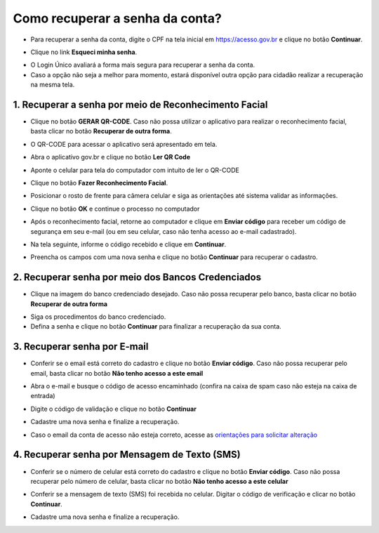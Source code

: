﻿Como recuperar a senha da conta?
=================================

- Para recuperar a senha da conta, digite o CPF na tela inicial em https://acesso.gov.br e clique no botão **Continuar**.

.. image:: _images/telainicialcombotaoavancargovbr_govbr2versao.jpg
   :align: center
   :alt: 

- Clique no link **Esqueci minha senha**.   

.. image:: _images/telainicialcomlinkesqueciminhasenha_novagovbr.jpg
   :align: center
   :alt:

- O Login Único avaliará a forma mais segura para recuperar a senha da conta.   

- Caso a opção não seja a melhor para momento, estará disponível outra opção para cidadão realizar a recuperação na mesma tela.
   
1. Recuperar a senha por meio de Reconhecimento Facial
------------------------------------------------------

- Clique no botão **GERAR QR-CODE**. Caso não possa utilizar o aplicativo para realizar o reconhecimento facial, basta clicar no botão **Recuperar de outra forma**.

.. image:: _images/clicar_botao_com_qr_code_recuperacao_senha_novogovbr_novaversao.png
   :align: center
   :alt:   

- O QR-CODE para acessar o aplicativo será apresentado em tela.    
   
.. image:: _images/qr_code_antes_aplicativo_govbr_recuperacao_senha_govbr2versao.jpg
   :align: center
   :alt:   

- Abra o aplicativo gov.br e clique no botão **Ler QR Code**

.. image:: _images/tela_inicial_meugov_botao_qr_code_govbr2versao.jpg
   :align: center
   :height: 770 px
   :width: 400 px
   :alt:   

- Aponte o celular para tela do computador com intuito de ler o QR-CODE   

.. image:: _images/tela_leitura_qr_code_aplicativo_govbr_govbr2versao.jpg
   :align: center
   :height: 770 px
   :width: 400 px
   :alt:   
   
- Clique no botão **Fazer Reconhecimento Facial**.

.. image:: _images/tela_instrucoes_reconhecimento_facial_aplicativo_govbr_govbr2versao_v2.png
   :align: center
   :height: 770 px
   :width: 400 px
   :alt:
   
- Posicionar o rosto de frente para câmera celular  e siga as orientações até sistema validar as informações.
   
.. image:: _images/tela_inicio_validacao_facial_govbr_mobile_govbr2versao_v2.png
   :align: center
   :height: 770 px
   :width: 400 px
   :alt:   
   
- Clique no botão **OK** e continue o processo no computador

.. image:: _images/tela_confirmacao_validacao_govbr_continuar_computador_govbr2versao.jpg
   :align: center
   :height: 770 px
   :width: 400 px
   :alt:

- Após o reconhecimento facial, retorne ao computador e clique em **Enviar código** para receber um código de segurança em seu e-mail (ou em seu celular, caso não tenha acesso ao e-mail cadastrado).

.. image:: _images/tela_confirmacao_enviar_codigo_novaversao.png
   :align: center
   :alt:

- Na tela seguinte, informe o código recebido e clique em **Continuar**.

.. image:: _images/tela_confirmacao_continuar_novaversao.png
   :align: center
   :alt:

- Preencha os campos com uma nova senha e clique no botão **Continuar** para recuperar o cadastro.   
   
.. image:: _images/tela_criacao_senha_govbrmobile_por_computador_novogovbr_vovaversao.png
   :align: center
   :alt:   

2. Recuperar senha por meio dos Bancos Credenciados
--------------------------------------------------- 

- Clique na imagem do banco credenciado desejado. Caso não possa recuperar pelo banco, basta clicar no botão **Recuperar de outra forma**

.. image:: _images/clicar_imagem_banco_credenciado_recuperar_senha.jpg 
   :align: center
   :alt:

- Siga os procedimentos do banco credenciado.
   
- Defina a senha e clique no botão **Continuar** para finalizar a recuperação da sua conta.

.. image:: _images/telacadastramentosenhagovbr_novogovbr_novaversao.png
   :align: center
   :alt:   
   
3. Recuperar senha por E-mail
-----------------------------

- Conferir se o email está correto do cadastro e clique no botão **Enviar código**. Caso não possa recuperar pelo email, basta clicar no botão **Não tenho acesso a este email**

.. image:: _images/enviar_codigo_email_recuperar_senha_novogov_atualizado_novaversao.png
   :align: center
   :alt: 
   
- Abra o e-mail e busque o código de acesso encaminhado (confira na caixa de spam caso não esteja na caixa de entrada)

.. image:: _images/emailcomcodigoacessoparasenha_novogovbr_novaversao.png
   :align: center
   :alt: 

- Digite o código de validação e clique no botão **Continuar**

.. image:: _images/digitar_codigo_acesso_recuperacao_conta_novogovbr_novaversao.png
   :align: center
   :alt: 
   
- Cadastre uma nova senha e finalize a recuperação.

.. image:: _images/telacadastramentosenhagovbr_novogovbr_novaversao_v2.png
   :align: center
   :alt:   

- Caso o email da conta de acesso não esteja correto, acesse as `orientações para solicitar alteração`_

4. Recuperar senha por Mensagem de Texto (SMS)
----------------------------------------------

- Conferir se o número de celular está correto do cadastro e clique no botão **Enviar código**. Caso não possa recuperar pelo número de celular, basta clicar no botão **Não tenho acesso a este celular**

.. image:: _images/enviar_codigo_sms_recuperar_senha_novogov_atualizado_novaversao.png
   :align: center
   :alt: 
   
- Conferir se a mensagem de texto (SMS) foi recebida no celular. Digitar o código de verificação e clicar no botão **Continuar**.

.. image:: _images/digitar_codigo_acesso_recuperacao_conta_novogovbr_novaversao_v2.png
   :align: center
   :alt: 
   
- Cadastre uma nova senha e finalize a recuperação.

.. image:: _images/telacadastramentosenhagovbr_novogovbr_novaversao_v2.png
   :align: center
   :alt:   
   
     
.. |site externo| image:: _images/site-ext.gif
.. _`orientações para solicitar alteração`: naotenhoacessoaoemailcadastradonologin.html 
 
